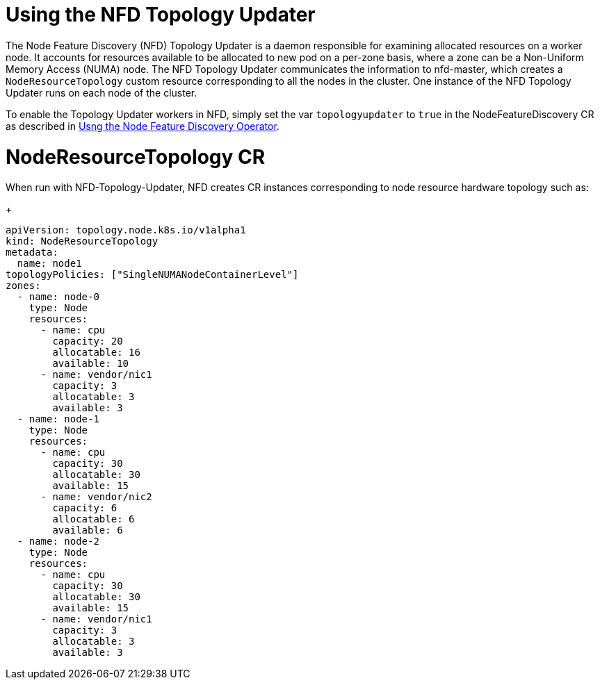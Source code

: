 // Module included in the following assemblies:
//
// * hardware_enablement/psap-node-feature-discovery-operator.adoc

:_content-type: PROCEDURE
[id="using-the-nfd-topology-updater_{context}"]
= Using the NFD Topology Updater

The Node Feature Discovery (NFD) Topology Updater is a daemon responsible for examining allocated resources on a worker node. It accounts for resources available to be allocated to new pod on a per-zone basis, where a zone can be a Non-Uniform Memory Access (NUMA) node. The NFD Topology Updater communicates the information to nfd-master, which creates a `NodeResourceTopology` custom resource corresponding to all the nodes in the cluster. One instance of the NFD Topology Updater runs on each node of the cluster.

To enable the Topology Updater workers in NFD, simply set the var `topologyupdater` to `true` in the NodeFeatureDiscovery CR as described in xref:../hardware_enablement/psap-node-feature-discovery-operator.adoc#using-the-node-feature-discovery-operator_node-feature-discovery-operator[Usng the Node Feature Discovery Operator].

= NodeResourceTopology CR

When run with NFD-Topology-Updater, NFD creates CR instances corresponding to node resource hardware topology such as:
+
[source,yaml]
----
apiVersion: topology.node.k8s.io/v1alpha1
kind: NodeResourceTopology
metadata:
  name: node1
topologyPolicies: ["SingleNUMANodeContainerLevel"]
zones:
  - name: node-0
    type: Node
    resources:
      - name: cpu
        capacity: 20
        allocatable: 16
        available: 10
      - name: vendor/nic1
        capacity: 3
        allocatable: 3
        available: 3
  - name: node-1
    type: Node
    resources:
      - name: cpu
        capacity: 30
        allocatable: 30
        available: 15
      - name: vendor/nic2
        capacity: 6
        allocatable: 6
        available: 6
  - name: node-2
    type: Node
    resources:
      - name: cpu
        capacity: 30
        allocatable: 30
        available: 15
      - name: vendor/nic1
        capacity: 3
        allocatable: 3
        available: 3
----